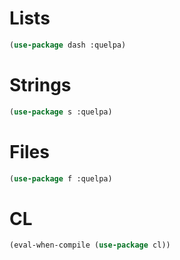 * Lists
  #+BEGIN_SRC emacs-lisp
    (use-package dash :quelpa)
  #+END_SRC

* Strings
  #+BEGIN_SRC emacs-lisp
    (use-package s :quelpa)
  #+END_SRC

* Files
  #+BEGIN_SRC emacs-lisp
    (use-package f :quelpa)
  #+END_SRC
* CL
  #+BEGIN_SRC emacs-lisp
    (eval-when-compile (use-package cl))
  #+END_SRC
